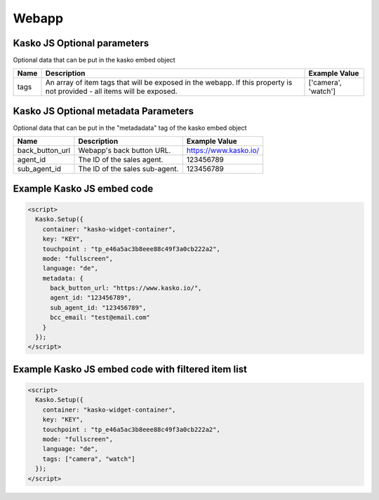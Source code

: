 Webapp
======

Kasko JS Optional parameters
-------------------------------------
Optional data that can be put in the kasko embed object

.. csv-table::
   :header: "Name", "Description", "Example Value"

   "tags",  "An array of item tags that will be exposed in the webapp. If this property is not provided - all items will be exposed.", "['camera', 'watch']"


Kasko JS Optional metadata Parameters
-------------------------------------
Optional data that can be put in the "metadadata" tag of the kasko embed object

.. csv-table::
   :header: "Name", "Description", "Example Value"

   "back_button_url", "Webapp's back button URL.",      "https://www.kasko.io/"
   "agent_id",        "The ID of the sales agent.",     "123456789"
   "sub_agent_id",    "The ID of the sales sub-agent.", "123456789"

Example Kasko JS embed code
---------------------------

.. code:: html

    <script>
      Kasko.Setup({
        container: "kasko-widget-container",
        key: "KEY",
        touchpoint : "tp_e46a5ac3b8eee88c49f3a0cb222a2",
        mode: "fullscreen",
        language: "de",
        metadata: {
          back_button_url: "https://www.kasko.io/",
          agent_id: "123456789",
          sub_agent_id: "123456789",
          bcc_email: "test@email.com"
        }
      });
    </script>

Example Kasko JS embed code with filtered item list
---------------------------------------------------

.. code:: html

    <script>
      Kasko.Setup({
        container: "kasko-widget-container",
        key: "KEY",
        touchpoint : "tp_e46a5ac3b8eee88c49f3a0cb222a2",
        mode: "fullscreen",
        language: "de",
        tags: ["camera", "watch"]
      });
    </script>
